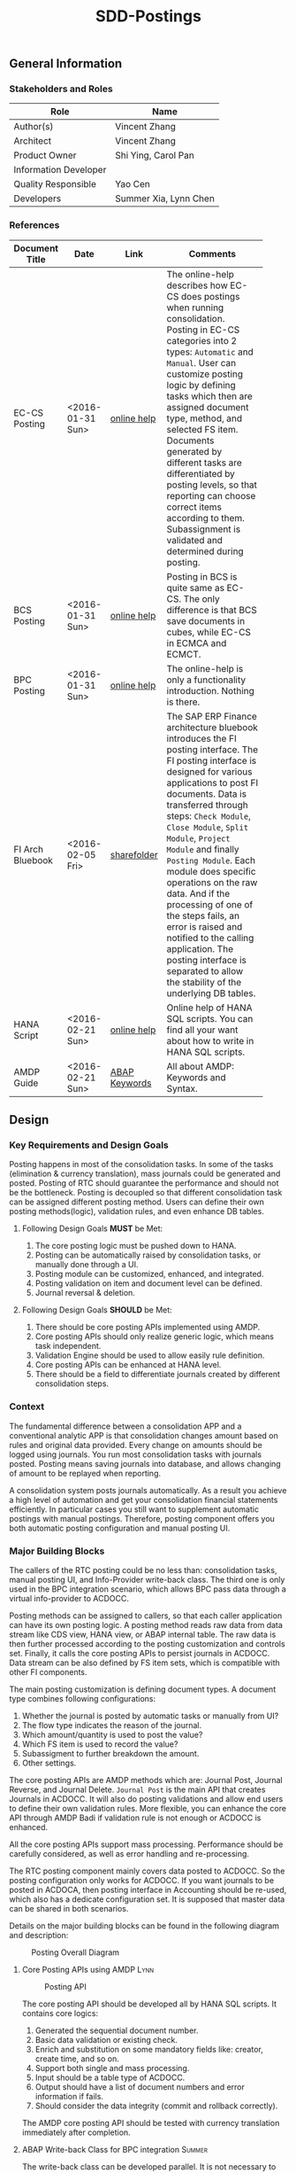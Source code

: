 #+PAGEID: 1780309655
#+VERSION: 11
#+STARTUP: align
#+OPTIONS: toc:1
#+TITLE: SDD-Postings
** General Information
*** Stakeholders and Roles
| Role                  | Name                  |
|-----------------------+-----------------------|
| Author(s)             | Vincent Zhang         |
| Architect             | Vincent Zhang         |
| Product Owner         | Shi Ying, Carol Pan   |
| Information Developer |                       |
| Quality Responsible   | Yao Cen               |
| Developers            | Summer Xia, Lynn Chen |

*** References
|                  |                  |               | <30>                           |
| Document Title   | Date             | Link          | Comments                       |
|------------------+------------------+---------------+--------------------------------|
| EC-CS Posting    | <2016-01-31 Sun> | [[http://help.sap.com/saphelp_470/helpdata/en/5c/c1badc445f11d189f00000e81ddfac/content.htm?frameset=/en/5c/c1badc445f11d189f00000e81ddfac/frameset.htm&current_toc=/en/5c/c1c25f445f11d189f00000e81ddfac/plain.htm&node_id=90&show_children=false][online help]]   | The online-help describes how EC-CS does postings when running consolidation. Posting in EC-CS categories into 2 types: =Automatic= and =Manual=. User can customize posting logic by defining tasks which then are assigned document type, method, and selected FS item. Documents generated by different tasks are differentiated by posting levels, so that reporting can choose correct items according to them. Subassignment is validated and determined during posting. |
| BCS Posting      | <2016-01-31 Sun> | [[https://help.sap.com/saphelp_sem40bw/helpdata/en/32/fb6f3b6498b062e10000000a11402f/content.htm?frameset=/en/ab/d7ecf125f0ce43be3ce68bf9289165/frameset.htm&current_toc=/en/67/f7e73ac6e7ec28e10000000a114084/plain.htm&node_id=98&show_children=false][online help]]   | Posting in BCS is quite same as EC-CS. The only difference is that BCS save documents in cubes, while EC-CS in ECMCA and ECMCT. |
| BPC Posting      | <2016-01-31 Sun> | [[http://help.sap.com/saphelp_bopacnw101/helpdata/en/4c/634386e0e950d2e10000000a42189b/content.htm?frameset=/en/4c/6347c5e0e950d2e10000000a42189b/frameset.htm&current_toc=/en/82/f51cf12cfc48c58975b9b5e6fba9aa/plain.htm&node_id=24][online help]]   | The online-help is only a functionality introduction. Nothing is there. |
| FI Arch Bluebook | <2016-02-05 Fri> | [[\\cnpvGL000.pvgl.sap.corp\Restricted\Real_Time_Consolidation\03_Design\Bluebook's%20&%20Guidelines\Architecture%20Bluebook%20SAP%20ERP%20Financial.pdf][sharefolder]]   | The SAP ERP Finance architecture bluebook introduces the FI posting interface. The FI posting interface is designed for various applications to post FI documents. Data is transferred through steps: ~Check Module~, ~Close Module~, ~Split Module~, ~Project Module~ and finally ~Posting Module~. Each module does specific operations on the raw data. And if the processing of one of the steps fails, an error is raised and notified to the calling application. The posting interface is separated to allow the stability of the underlying DB tables. |
| HANA Script      | <2016-02-21 Sun> | [[http://help.sap.com/saphelp_hanaplatform/helpdata/en/92/11209e54ab48959c83a7ac3b4ef877/content.htm?frameset=/en/60/088457716e46889c78662700737118/frameset.htm&current_toc=/en/ed/4f384562ce4861b48e22a8be3171e5/plain.htm&node_id=3][online help]]   | Online help of HANA SQL scripts. You can find all your want about how to write in HANA SQL scripts. |
| AMDP Guide       | <2016-02-21 Sun> | [[http://help.sap.com/abapdocu_740/en/index.htm?file=abenamdp.htm][ABAP Keywords]] | All about AMDP: Keywords and Syntax. |

** Design
*** Key Requirements and Design Goals
Posting happens in most of the consolidation tasks. In some of the tasks (elimination & currency translation), mass journals could be generated and posted. Posting of RTC should guarantee the performance and should not be the bottleneck. Posting is decoupled so that different consolidation task can be assigned different posting method. Users can define their own posting methods(logic), validation rules, and even enhance DB tables. 

**** Following Design Goals *MUST* be Met:
1. The core posting logic must be pushed down to HANA.
2. Posting can be automatically raised by consolidation tasks, or manually done through a UI.
3. Posting module can be customized, enhanced, and integrated.
4. Posting validation on item and document level can be defined.
5. Journal reversal & deletion.

**** Following Design Goals *SHOULD* be Met:
1. There should be core posting APIs implemented using AMDP.
2. Core posting APIs should only realize generic logic, which means task independent.  
3. Validation Engine should be used to allow easily rule definition.
4. Core posting APIs can be enhanced at HANA level.
5. There should be a field to differentiate journals created by different consolidation steps.

*** Context
The fundamental difference between a consolidation APP and a conventional analytic APP is that consolidation changes amount based on rules and original data provided. Every change on amounts should be logged using journals. You run most consolidation tasks with journals posted. Posting means saving journals into database, and allows changing of amount to be replayed when reporting. 

A consolidation system posts journals automatically. As a result you achieve a high level of automation and get your consolidation financial statements efficiently. In particular cases you still want to supplement automatic postings with manual postings. Therefore, posting component offers you both automatic posting configuration and manual posting UI.
 
*** Major Building Blocks
The callers of the RTC posting could be no less than: consolidation tasks, manual posting UI, and Info-Provider write-back class. The third one is only used in the BPC integration scenario, which allows BPC pass data through a virtual info-provider to ACDOCC. 

Posting methods can be assigned to callers, so that each caller application can have its own posting logic. A posting method reads raw data from data stream like CDS view, HANA view, or ABAP internal table. The raw data is then further processed according to the posting customization and controls set. Finally, it calls the core posting APIs to persist journals in ACDOCC. Data stream can be also defined by FS item sets, which is compatible with other FI components. 

The main posting customization is defining document types. A document type combines following configurations:
1. Whether the journal is posted by automatic tasks or manually from UI?
2. The flow type indicates the reason of the journal.
3. Which amount/quantity is used to post the value?
4. Which FS item is used to record the value?
5. Subassigment to further breakdown the amount.
6. Other settings.

The core posting APIs are AMDP methods which are: Journal Post, Journal Reverse, and Journal Delete. =Journal Post= is the main API that creates Journals in ACDOCC. It will also do posting validations and allow end users to define their own validation rules. More flexible, you can enhance the core API through AMDP Badi if validation rule is not enough or ACDOCC is enhanced. 

All the core posting APIs support mass processing. Performance should be carefully considered, as well as error handling and re-processing. 

The RTC posting component mainly covers data posted to ACDOCC. So the posting configuration only works for ACDOCC. If you want journals to be posted in ACDOCA, then posting interface in Accounting should be re-used, which also has a dedicate configuration set. It is supposed that master data can be shared in both scenarios.  

Details on the major building blocks can be found in the following diagram and description:

#+CAPTION: Posting Overall Diagram
[[../image/PostingContext.png]]  

**** Core Posting APIs using AMDP                                      :Lynn:

#+CAPTION: Posting API 
[[../image/CorePostingAPI.png]]  

The core posting API should be developed all by HANA SQL scripts. It contains core logics:
1. Generated the sequential document number.
2. Basic data validation or existing check.
3. Enrich and substitution on some mandatory fields like: creator, create time, and so on.
4. Support both single and mass processing.
5. Input should be a table type of ACDOCC.
6. Output should have a list of document numbers and error information if fails.
7. Should consider the data integrity (commit and rollback correctly).

The AMDP core posting API should be tested with currency translation immediately after completion. 

**** ABAP Write-back Class for BPC integration                         :Summer:
The write-back class can be developed parallel. It is not necessary to wait for the core posting API. The saving logic can be first mocked using ABAP programming. When AMDP is ready, it should be replaced.

The write-back class does not need to wait the specification of how BPC's cube-like data mapped to ACDOCC. It is developed for the purpose to go through the BW virtual info-provider write-back technology. The following results are expected:
1. A draft write-back class (with "Z" prefix) filled in a test virtual info-provider.
2. Data is retrieved from ACDOCA by virtual info-provider, and write-back to ACDOCC.
3. All the data is mocked. 
4. Know how to trigger the write-back run from BW reporting tools, and know how to debug.
5. Error handling should be integrated with BPC's API.
6. Get ready for the AMDP core API and the formal development.

**** Posting Validation using Validation Engine                        :Steve:Chang:
The core posting API should be embedded with VE call-points(db procedures). There are 2 call-points defined:
1. Item level.
2. Document level.

The integration development is for the preparation of Inter-Unit Elimination. 

Following outputs are expected:
1. 1 Vocabulary and 2 rule services(one for item, another for document)
2. The generated procedure name is permanent, and should be intercepted at the correct places in the core API.
3. The rule outputs is SAP standard message class.
4. Each service can contain multiple rules. Try to find a way to control the execution sequence of the rules.
5. A stable rule maintenance UI. Formal development is considerable.
6. Tested with the core posting API.
7. Enrichment and substitution with VE should also be researched during the development.

**** Posting Customizing for Document Type

**** Posting Method for Currency Translation

**** Manual Posting UI

**** Journal Reversal & Deletion

**** Posting Enhancement

*** Design Challenges resulting from Non-Functional Requirements

*** Vocabulary Modeling                                               
*** User Interface                                                    
*** Interfaces/Communication Handling                                
*** Used Components and Frameworks
| Name | Description | Software Component | Implications |
|------+-------------+--------------------+--------------|
|      |             |                    |              |

*** Package/Development Component Concept
*** New Coupling of Software Components
| SWC | Depends on SWC | Description of coupling and effects |
|-----+----------------+-------------------------------------|
|     |                |                                     |
*** Upgrade/Migration/Compatibility
*** TCO Considerations
*** Compliance to Standards and Guidelines
**** Applied Architecture/Design Guidelines
- [[https://wiki.wdf.sap.corp/wiki/display/SimplSuite/Architecture][S4H Architecture Guideline]]
- [[https://wiki.wdf.sap.corp/wiki/display/SuiteCDS/VDM+CDS+Development+Guideline][CDS Guideline]]
- [[https://wiki.wdf.sap.corp/wiki/display/fioritech/Development+Guideline+Portal][Fiori Overall Guideline]]
- [[https://ux.wdf.sap.corp/fiori-design/foundation/get-started/][Firoi Design Guideline]]
- [[https://wiki.wdf.sap.corp/wiki/display/ERPFINDEV/sFIN+UX+Fiori+Guidelines][sFIN UX Fiori Guideline]]

**** Approved deviations
| <8>      | <l40>                                    | <l20>                |
| Rule ID  | Deviation                                | Approval Status      |
|----------+------------------------------------------+----------------------|
|          |                                          |                      |


** Design Details Documentation
*** Database Design
*** Testability and Test Environment
*** Complex Algorithms and Applied Patterns
*** Design Alternatives and Trade-Offs
*** Guide to the Implementation


** Appendix
*** Glossary
| Term | Abbreviation | Definition |
|------+--------------+------------|
|      |              |            |
*** Customizing
*** Supportability Considerations
*** Error Analysis
**** Debugging
**** Logging and Tracing
**** Other Error Analysis Tools
*** Other
